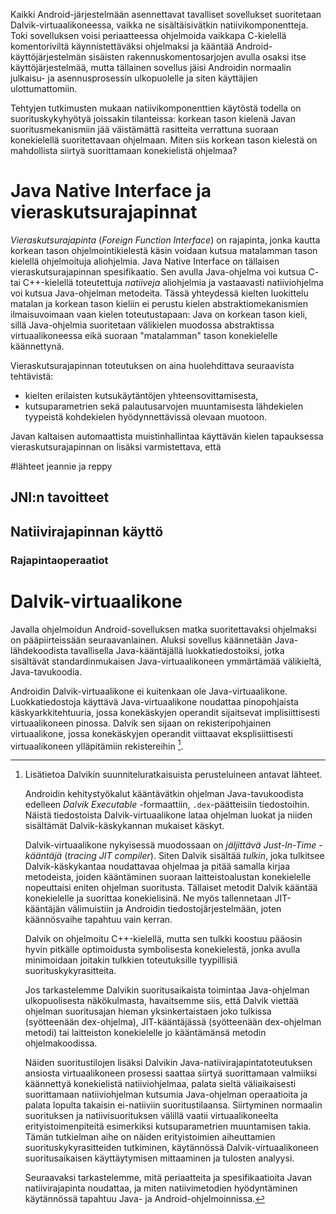 
Kaikki Android-järjestelmään asennettavat tavalliset sovellukset
suoritetaan Dalvik-virtuaalikoneessa, vaikka ne sisältäisivätkin
natiivikomponentteja. Toki sovelluksen voisi periaatteessa ohjelmoida
vaikkapa C-kielellä komentoriviltä käynnistettäväksi ohjelmaksi ja
kääntää Android-käyttöjärjestelmän sisäisten rakennuskomentosarjojen
avulla osaksi itse käyttöjärjestelmää, mutta tällainen sovellus jäisi
Androidin normaalin julkaisu- ja asennusprosessin ulkopuolelle ja
siten käyttäjien ulottumattomiin.
# todo: tarkista native activity

Tehtyjen tutkimusten mukaan natiivikomponenttien käytöstä todella on
suorituskykyhyötyä joissakin tilanteissa: korkean tason kielenä Javan
suoritusmekanismiin jää väistämättä rasitteita verrattuna suoraan
konekielellä suoritettavaan ohjelmaan. Miten siis korkean tason
kielestä on mahdollista siirtyä suorittamaan konekielistä ohjelmaa?
# todo tähän kerää kaikki mittaukset aiheesta

* Java Native Interface ja vieraskutsurajapinnat
/Vieraskutsurajapinta/ (/Foreign Function Interface/) on rajapinta,
jonka kautta korkean tason ohjelmointikielestä käsin voidaan kutsua
matalamman tason kielellä ohjelmoituja aliohjelmia. Java Native
Interface on tällaisen vieraskutsurajapinnan spesifikaatio. Sen avulla
Java-ohjelma voi kutsua C- tai C++-kielellä toteutettuja /natiiveja/
aliohjelmia ja vastaavasti natiiviohjelma voi kutsua Java-ohjelman
metodeita. Tässä yhteydessä kielten luokittelu matalan ja korkean
tason kieliin ei perustu kielen abstraktiomekanismien ilmaisuvoimaan
vaan kielen toteutustapaan: Java on korkean tason kieli, sillä
Java-ohjelmia suoritetaan välikielen muodossa abstraktissa
virtuaalikoneessa eikä suoraan "matalamman" tason konekielelle
käännettynä.

Vieraskutsurajapinnan toteutuksen on aina huolehdittava seuraavista
tehtävistä:
- kielten erilaisten kutsukäytäntöjen yhteensovittamisesta,
- kutsuparametrien sekä palautusarvojen muuntamisesta lähdekielen
  tyypeistä kohdekielen hyödynnettävissä olevaan muotoon.
 
Javan kaltaisen automaattista muistinhallintaa käyttävän kielen
tapauksessa vieraskutsurajapinnan on lisäksi varmistettava, että 
# todo here  
  
#lähteet jeannie ja reppy

** JNI:n tavoitteet

** Natiivirajapinnan käyttö

*** Rajapintaoperaatiot

* Dalvik-virtuaalikone
Javalla ohjelmoidun Android-sovelluksen matka suoritettavaksi
ohjelmaksi on pääpiirteissään seuraavanlainen. Aluksi sovellus
käännetään Java-lähdekoodista tavallisella Java-kääntäjällä
luokkatiedostoiksi, jotka sisältävät standardinmukaisen
Java-virtuaalikoneen ymmärtämää välikieltä, Java-tavukoodia.

Androidin Dalvik-virtuaalikone ei kuitenkaan ole
Java-virtuaalikone. Luokkatiedostoja käyttävä Java-virtuaalikone
noudattaa pinopohjaista käskyarkkitehtuuria, jossa konekäskyjen
operandit sijaitsevat implisiittisesti virtuaalikoneen pinossa. Dalvik
sen sijaan on rekisteripohjainen virtuaalikone, jossa konekäskyjen
operandit viittaavat eksplisiittisesti virtuaalikoneen ylläpitämiin
rekistereihin [fn:vmarch].

[fn:vmarch] Lisätietoa Dalvikin suunniteluratkaisuista perusteluineen
antavat lähteet. 
# todo etsi ne lähteet

Androidin kehitystyökalut kääntävätkin ohjelman Java-tavukoodista
edelleen /Dalvik Executable/ -formaattiin, ~.dex~-päätteisiin
tiedostoihin. Näistä tiedostoista Dalvik-virtuaalikone lataa ohjelman
luokat ja niiden sisältämät Dalvik-käskykannan mukaiset käskyt.
# todo wikipedia sanoo että kaikkia class-tiedostoja ei käännetä?

Dalvik-virtuaalikone nykyisessä muodossaan on /jäljittävä Just-In-Time
-kääntäjä/ (/tracing JIT compiler/). Siten Dalvik sisältää /tulkin/,
joka tulkitsee Dalvik-käskykantaa noudattavaa ohjelmaa ja pitää
samalla kirjaa metodeista, joiden kääntäminen suoraan
laitteistoalustan konekielelle nopeuttaisi eniten ohjelman
suoritusta. Tällaiset metodit Dalvik kääntää konekielelle ja suorittaa
konekielisinä. Ne myös tallennetaan JIT-kääntäjän välimuistiin ja
Androidin tiedostojärjestelmään, joten käännösvaihe tapahtuu vain
kerran.

Dalvik on ohjelmoitu C++-kielellä, mutta sen tulkki koostuu pääosin
hyvin pitkälle optimoidusta symbolisesta konekielestä, jonka avulla
minimoidaan joitakin tulkkien toteutuksille tyypillisiä
suorituskykyrasitteita.

Jos tarkastelemme Dalvikin suoritusaikaista toimintaa Java-ohjelman
ulkopuolisesta näkökulmasta, havaitsemme siis, että Dalvik viettää
ohjelman suoritusajan hieman yksinkertaistaen joko tulkissa
(syötteenään dex-ohjelma), JIT-kääntäjässä (syötteenään dex-ohjelman
metodi) tai laitteiston konekielelle jo kääntämänsä metodin
ohjelmakoodissa.

Näiden suoritustilojen lisäksi Dalvikin
Java-natiivirajapintatoteutuksen ansiosta virtuaalikoneen prosessi
saattaa siirtyä suorittamaan valmiiksi käännettyä konekielistä
natiiviohjelmaa, palata sieltä väliaikaisesti suorittamaan
natiiviohjelman kutsumia Java-ohjelman operaatioita ja palata lopulta
takaisin ei-natiiviin suoritustilaansa. Siirtyminen normaalin
suorituksen ja natiivisuorituksen välillä vaatii virtuaalikoneelta
erityistoimenpiteitä esimerkiksi kutsuparametrien muuntamisen
takia. Tämän tutkielman aihe on näiden erityistoimien aiheuttamien
suorituskykyrasitteiden tutkiminen, käytännössä Dalvik-virtuaalikoneen
suoritusaikaisen käyttäytymisen mittaaminen ja tulosten analyysi.

Seuraavaksi tarkastelemme, mitä periaatteita ja spesifikaatioita Javan
natiivirajapinta noudattaa, ja miten natiivimetodien hyödyntäminen
käytännössä tapahtuu Java- ja Android-ohjelmoinnissa.
# todo tuossa yllä ei ole esim optimointia, garbage collectionia, ym.



